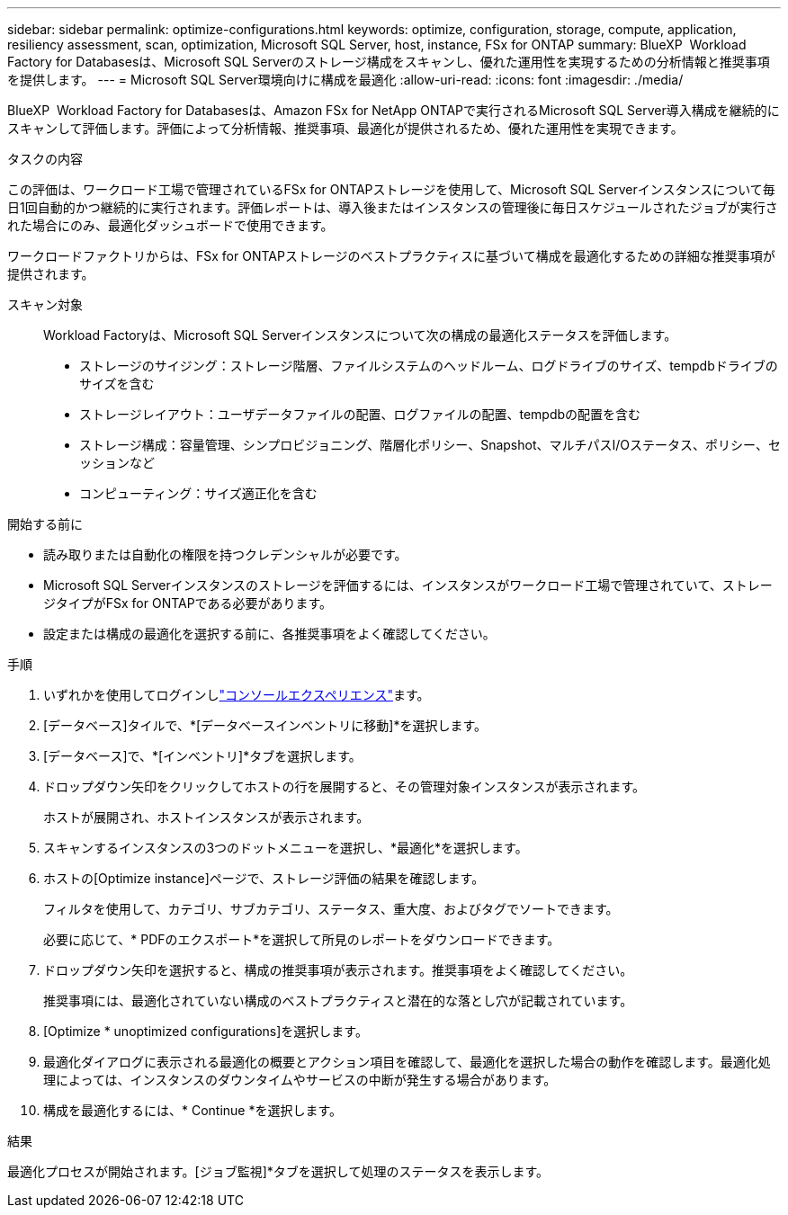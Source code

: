 ---
sidebar: sidebar 
permalink: optimize-configurations.html 
keywords: optimize, configuration, storage, compute, application, resiliency assessment, scan, optimization, Microsoft SQL Server, host, instance, FSx for ONTAP 
summary: BlueXP  Workload Factory for Databasesは、Microsoft SQL Serverのストレージ構成をスキャンし、優れた運用性を実現するための分析情報と推奨事項を提供します。 
---
= Microsoft SQL Server環境向けに構成を最適化
:allow-uri-read: 
:icons: font
:imagesdir: ./media/


[role="lead"]
BlueXP  Workload Factory for Databasesは、Amazon FSx for NetApp ONTAPで実行されるMicrosoft SQL Server導入構成を継続的にスキャンして評価します。評価によって分析情報、推奨事項、最適化が提供されるため、優れた運用性を実現できます。

.タスクの内容
この評価は、ワークロード工場で管理されているFSx for ONTAPストレージを使用して、Microsoft SQL Serverインスタンスについて毎日1回自動的かつ継続的に実行されます。評価レポートは、導入後またはインスタンスの管理後に毎日スケジュールされたジョブが実行された場合にのみ、最適化ダッシュボードで使用できます。

ワークロードファクトリからは、FSx for ONTAPストレージのベストプラクティスに基づいて構成を最適化するための詳細な推奨事項が提供されます。

スキャン対象:: Workload Factoryは、Microsoft SQL Serverインスタンスについて次の構成の最適化ステータスを評価します。
+
--
* ストレージのサイジング：ストレージ階層、ファイルシステムのヘッドルーム、ログドライブのサイズ、tempdbドライブのサイズを含む
* ストレージレイアウト：ユーザデータファイルの配置、ログファイルの配置、tempdbの配置を含む
* ストレージ構成：容量管理、シンプロビジョニング、階層化ポリシー、Snapshot、マルチパスI/Oステータス、ポリシー、セッションなど
* コンピューティング：サイズ適正化を含む


--


.開始する前に
* 読み取りまたは自動化の権限を持つクレデンシャルが必要です。
* Microsoft SQL Serverインスタンスのストレージを評価するには、インスタンスがワークロード工場で管理されていて、ストレージタイプがFSx for ONTAPである必要があります。
* 設定または構成の最適化を選択する前に、各推奨事項をよく確認してください。


.手順
. いずれかを使用してログインしlink:https://docs.netapp.com/us-en/workload-setup-admin/console-experiences.html["コンソールエクスペリエンス"^]ます。
. [データベース]タイルで、*[データベースインベントリに移動]*を選択します。
. [データベース]で、*[インベントリ]*タブを選択します。
. ドロップダウン矢印をクリックしてホストの行を展開すると、その管理対象インスタンスが表示されます。
+
ホストが展開され、ホストインスタンスが表示されます。

. スキャンするインスタンスの3つのドットメニューを選択し、*最適化*を選択します。
. ホストの[Optimize instance]ページで、ストレージ評価の結果を確認します。
+
フィルタを使用して、カテゴリ、サブカテゴリ、ステータス、重大度、およびタグでソートできます。

+
必要に応じて、* PDFのエクスポート*を選択して所見のレポートをダウンロードできます。

. ドロップダウン矢印を選択すると、構成の推奨事項が表示されます。推奨事項をよく確認してください。
+
推奨事項には、最適化されていない構成のベストプラクティスと潜在的な落とし穴が記載されています。

. [Optimize * unoptimized configurations]を選択します。
. 最適化ダイアログに表示される最適化の概要とアクション項目を確認して、最適化を選択した場合の動作を確認します。最適化処理によっては、インスタンスのダウンタイムやサービスの中断が発生する場合があります。
. 構成を最適化するには、* Continue *を選択します。


.結果
最適化プロセスが開始されます。[ジョブ監視]*タブを選択して処理のステータスを表示します。

